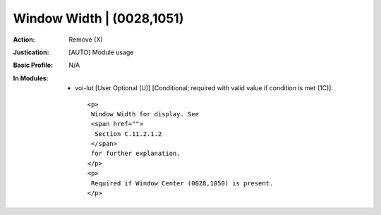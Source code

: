 --------------------------
Window Width | (0028,1051)
--------------------------
:Action: Remove (X)
:Justication: [AUTO] Module usage
:Basic Profile: N/A
:In Modules:
   - voi-lut [User Optional (U)] [Conditional; required with valid value if condition is met (1C)]::

       <p>
        Window Width for display. See
        <span href="">
         Section C.11.2.1.2
        </span>
        for further explanation.
       </p>
       <p>
        Required if Window Center (0028,1050) is present.
       </p>
